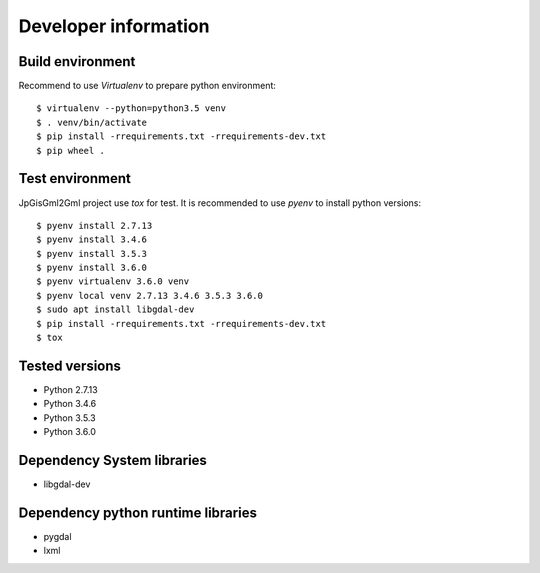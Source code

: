 Developer information
=====================


Build environment
-----------------

Recommend to use `Virtualenv` to prepare python environment::

    $ virtualenv --python=python3.5 venv
    $ . venv/bin/activate
    $ pip install -rrequirements.txt -rrequirements-dev.txt
    $ pip wheel .


Test environment
----------------

JpGisGml2Gml project use `tox` for test.
It is recommended to use `pyenv` to install python versions::

    $ pyenv install 2.7.13
    $ pyenv install 3.4.6
    $ pyenv install 3.5.3
    $ pyenv install 3.6.0
    $ pyenv virtualenv 3.6.0 venv
    $ pyenv local venv 2.7.13 3.4.6 3.5.3 3.6.0
    $ sudo apt install libgdal-dev
    $ pip install -rrequirements.txt -rrequirements-dev.txt
    $ tox


Tested versions
---------------

* Python 2.7.13
* Python 3.4.6
* Python 3.5.3
* Python 3.6.0


Dependency System libraries
---------------------------

* libgdal-dev


Dependency python runtime libraries
-----------------------------------

* pygdal
* lxml

